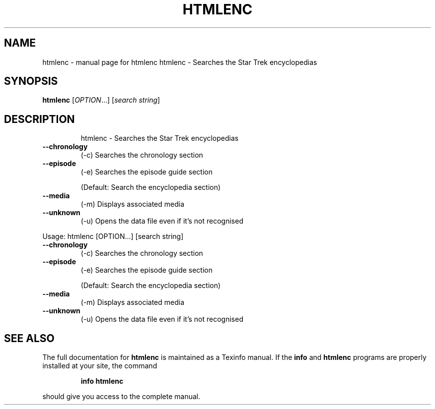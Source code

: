 .\" DO NOT MODIFY THIS FILE!  It was generated by help2man 1.019.
.TH HTMLENC "1" "September 2000" "htmlenc  htmlenc - Searches the Star Trek encyclopedias" FSF
.SH NAME
htmlenc \- manual page for htmlenc  htmlenc - Searches the Star Trek encyclopedias
.SH SYNOPSIS
.B htmlenc
[\fIOPTION\fR...] [\fIsearch string\fR]
.SH DESCRIPTION
.IP
htmlenc - Searches the Star Trek encyclopedias
.TP
\fB\-\-chronology\fR
(-c)    Searches the chronology section
.TP
\fB\-\-episode\fR
(-e)    Searches the episode guide section
.IP
(Default: Search the encyclopedia section)
.TP
\fB\-\-media\fR
(-m)    Displays associated media
.TP
\fB\-\-unknown\fR
(-u)    Opens the data file even if it's not recognised
.PP
Usage: htmlenc [OPTION...] [search string]
.TP
\fB\-\-chronology\fR
(-c)    Searches the chronology section
.TP
\fB\-\-episode\fR
(-e)    Searches the episode guide section
.IP
(Default: Search the encyclopedia section)
.TP
\fB\-\-media\fR
(-m)    Displays associated media
.TP
\fB\-\-unknown\fR
(-u)    Opens the data file even if it's not recognised
.SH "SEE ALSO"
The full documentation for
.B htmlenc
is maintained as a Texinfo manual.  If the
.B info
and
.B htmlenc
programs are properly installed at your site, the command
.IP
.B info htmlenc
.PP
should give you access to the complete manual.
